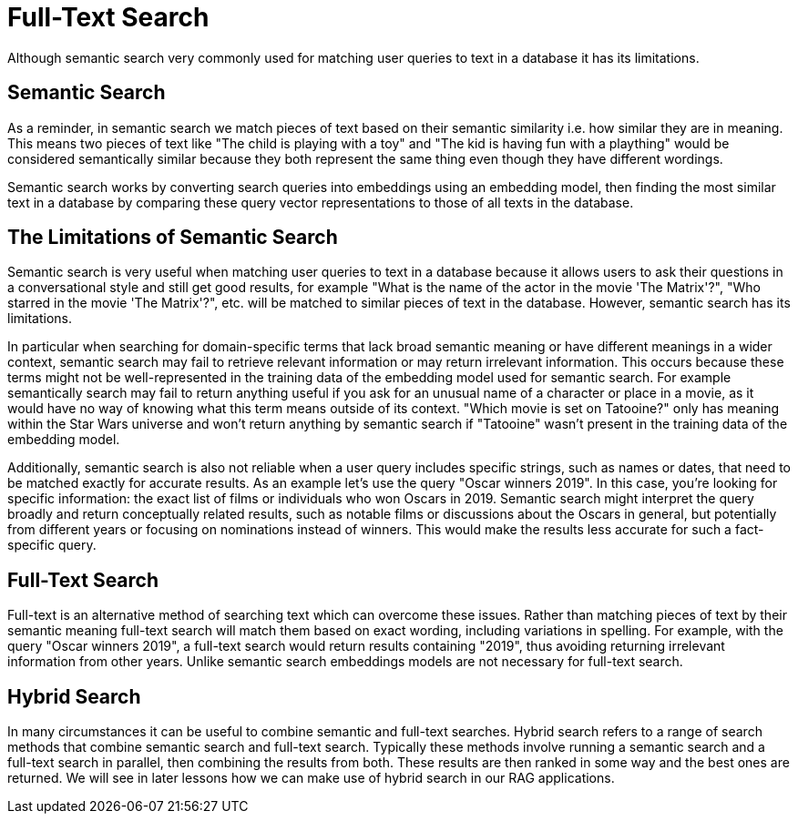 = Full-Text Search
:order: 6
:type: lesson

Although semantic search very commonly used for matching user queries to text in a database it has its limitations. 

== Semantic Search

As a reminder, in semantic search we match pieces of text based on their semantic similarity i.e. how similar they are in meaning.
This means two pieces of text like "The child is playing with a toy" and "The kid is having fun with a plaything" would be considered semantically similar because they both represent the same thing even though they have different wordings.

Semantic search works by converting search queries into embeddings using an embedding model, then finding the most similar text in a database by comparing these query vector representations to those of all texts in the database.

== The Limitations of Semantic Search

Semantic search is very useful when matching user queries to text in a database because it allows users to ask their questions in a conversational style and still get good results, for example "What is the name of the actor in the movie 'The Matrix'?", "Who starred in the movie 'The Matrix'?", etc. will be matched to similar pieces of text in the database.
However, semantic search has its limitations.

In particular when searching for domain-specific terms that lack broad semantic meaning or have different meanings in a wider context, semantic search may fail to retrieve relevant information or may return irrelevant information. This occurs because these terms might not be well-represented in the training data of the embedding model used for semantic search. 
For example semantically search may fail to return anything useful if you ask for an unusual name of a character or place in a movie, as it would have no way of knowing what this term means outside of its context.
"Which movie is set on Tatooine?" only has meaning within the Star Wars universe and won't return anything by semantic search if "Tatooine" wasn't present in the training data of the embedding model.

Additionally, semantic search is also not reliable when a user query includes specific strings, such as names or dates, that need to be matched exactly for accurate results.
As an example let's use the query "Oscar winners 2019".
In this case, you're looking for specific information: the exact list of films or individuals who won Oscars in 2019. Semantic search might interpret the query broadly and return conceptually related results, such as notable films or discussions about the Oscars in general, but potentially from different years or focusing on nominations instead of winners. This would make the results less accurate for such a fact-specific query.

== Full-Text Search

Full-text is an alternative method of searching text which can overcome these issues.
Rather than matching pieces of text by their semantic meaning full-text search will match them based on exact wording, including variations in spelling.
For example, with the query "Oscar winners 2019", a full-text search would return results containing "2019", thus avoiding returning irrelevant information from other years.
Unlike semantic search embeddings models are not necessary for full-text search.

== Hybrid Search

In many circumstances it can be useful to combine semantic and full-text searches.
Hybrid search refers to a range of search methods that combine semantic search and full-text search.
Typically these methods involve running a semantic search and a full-text search in parallel, then combining the results from both.
These results are then ranked in some way and the best ones are returned.
We will see in later lessons how we can make use of hybrid search in our RAG applications.
